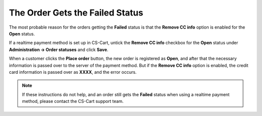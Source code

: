 ********************************
The Order Gets the Failed Status
********************************

The most probable reason for the orders getting the **Failed** status is that the **Remove CC info** option is enabled for the **Open** status. 

If a realtime payment method is set up in CS-Cart, untick the **Remove CC info** checkbox for the **Open** status under **Administration → Order statuses** and click **Save**.

When a customer clicks the **Place order** button, the new order is registered as **Open**, and after that the necessary information is passed over to the server of the payment method. But if the **Remove CC info** option is enabled, the credit card information is passed over as **XXXX**, and the error occurs.

.. note::

    If these instructions do not help, and an order still gets the **Failed** status when using a realtime payment method, please contact the CS-Cart support team.
 
